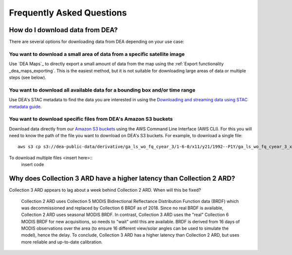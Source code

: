 
============================
 Frequently Asked Questions
============================

How do I download data from DEA?
================================

There are several options for downloading data from DEA depending on your use case:

You want to download a small area of data from a specific satellite image
-------------------------------------------------------------------------

Use `DEA Maps`_ to directly export a small amount of data from the map using the :ref:`Export functionality _dea_maps_exporting`. This is the easiest method, but it is not suitable for downloading large areas of data or multiple steps (see below).

You want to download all available data for a bounding box and/or time range
----------------------------------------------------------------------------

Use DEA's STAC metadata to find the data you are interested in using the `Downloading and streaming data using STAC metadata guide`_. 

.. _Downloading and streaming data using STAC metadata guide:  ../Frequently_used_code/Downloading_data_with_STAC.ipynb

You want to download specific files from DEA's Amazon S3 buckets
----------------------------------------------------------------

Download data directly from our `Amazon S3 buckets`_ using the AWS Command Line Interface (AWS CLI). For this you will need to know the path of the file you want to download on DEA's S3 buckets. For example, to download a single file::

    aws s3 cp s3://dea-public-data/derivative/ga_ls_wo_fq_cyear_3/1-6-0/x11/y21/1992--P1Y/ga_ls_wo_fq_cyear_3_x11y21_1992--P1Y_final_frequency.tif . --no-sign-request

.. _Amazon S3 buckets:  ../setup/AWS/data_and_metadata.rst

To download multiple files <insert here>::
    insert code

Why does Collection 3 ARD have a higher latency than Collection 2 ARD?
======================================================================

Collection 3 ARD appears to lag about a week behind Collection 2 ARD. When will this be fixed?

    Collection 2 ARD uses Collection 5 MODIS Bidirectional Reflectance Distribution Function 
    data (BRDF) which was decommissioned and replaced by Collection 6 BRDF as of 2018. Since 
    no real BRDF is available, Collection 2 ARD uses seasonal MODIS BRDF. In contrast, 
    Collection 3 ARD uses the "real" Collection 6 MODIS BRDF for new acquisitions, so needs 
    to "wait" until this are available. BRDF is derived from 16 days of MODIS observations 
    over the area (to ensure 16 different view/solar angles can be used to simulate the model), 
    hence the delay. To conclude, Collection 3 ARD has a higher latency than Collection 2 ARD, 
    but uses more reliable and up-to-date calibration.
